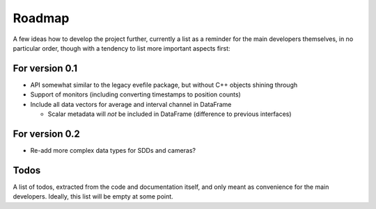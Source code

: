 =======
Roadmap
=======

A few ideas how to develop the project further, currently a list as a reminder for the main developers themselves, in no particular order, though with a tendency to list more important aspects first:


For version 0.1
===============

* API somewhat similar to the legacy evefile package, but without C++ objects shining through
* Support of monitors (including converting timestamps to position counts)
* Include all data vectors for average and interval channel in DataFrame

  * Scalar metadata will *not* be included in DataFrame (difference to previous interfaces)


For version 0.2
===============

* Re-add more complex data types for SDDs and cameras?


Todos
=====

A list of todos, extracted from the code and documentation itself, and only meant as convenience for the main developers. Ideally, this list will be empty at some point.

.. todolist::
